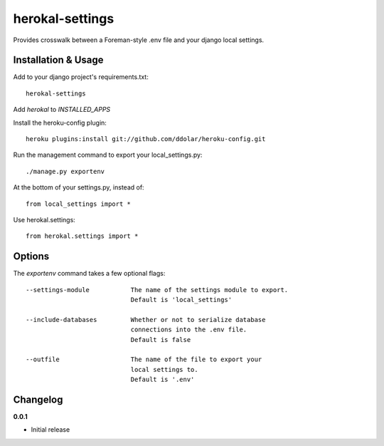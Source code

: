 ================
herokal-settings
================

Provides crosswalk between a Foreman-style .env file and your
django local settings.


Installation & Usage
--------------------

Add to your django project's requirements.txt::

    herokal-settings

Add `herokal` to `INSTALLED_APPS`

Install the heroku-config plugin::

    heroku plugins:install git://github.com/ddolar/heroku-config.git

Run the management command to export your local_settings.py::

    ./manage.py exportenv

At the bottom of your settings.py, instead of::

    from local_settings import *

Use herokal.settings::

    from herokal.settings import *

Options
-------

The `exportenv` command takes a few optional flags::

    --settings-module           The name of the settings module to export.
                                Default is 'local_settings'

    --include-databases         Whether or not to serialize database
                                connections into the .env file.
                                Default is false

    --outfile                   The name of the file to export your
                                local settings to.
                                Default is '.env'


Changelog
---------

**0.0.1**

* Initial release
